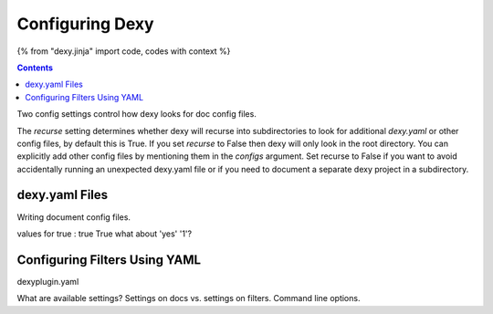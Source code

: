 Configuring Dexy
================

{% from "dexy.jinja" import code, codes with context %}

.. contents:: Contents
    :local:

Two config settings control how dexy looks for doc config files.

The `recurse` setting determines whether dexy will recurse into subdirectories
to look for additional `dexy.yaml` or other config files, by default this is
True. If you set `recurse` to False then dexy will only look in the root
directory. You can explicitly add other config files by mentioning them in the
`configs` argument. Set recurse to False if you want to avoid accidentally
running an unexpected dexy.yaml file or if you need to document a separate dexy
project in a subdirectory.

dexy.yaml Files
---------------

Writing document config files.

values for true : true True what about 'yes' '1'?



Configuring Filters Using YAML
------------------------------

dexyplugin.yaml



What are available settings? Settings on docs vs. settings on filters. Command line options.

